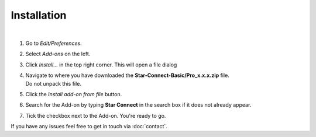 Installation
############

.. raw:: html

    <div style="position: relative; padding-bottom: 56.25%; height: 0; overflow: hidden; max-width: 100%; height: auto;">
        <iframe src="https://www.youtube.com/embed/7fYxnUgQ4jo" frameborder="0" allowfullscreen style="position: absolute; top: 0; left: 0; width: 100%; height: 100%;"></iframe>
    </div>

|
1. Go to *Edit/Preferences*.
#. Select *Add-ons* on the left.
#. Click *Install...* in the top right corner. This will open a file dialog
#. | Navigate to where you have downloaded the **Star-Connect-Basic/Pro_x.x.x.zip** file.
   | Do not unpack this file.
#. Click the *Install add-on from file* button.
#. Search for the Add-on by typing **Star Connect** in the search box if it does not already appear.
#. Tick the checkbox next to the Add-on. You're ready to go.

If you have any issues feel free to get in touch via :doc:`contact`.